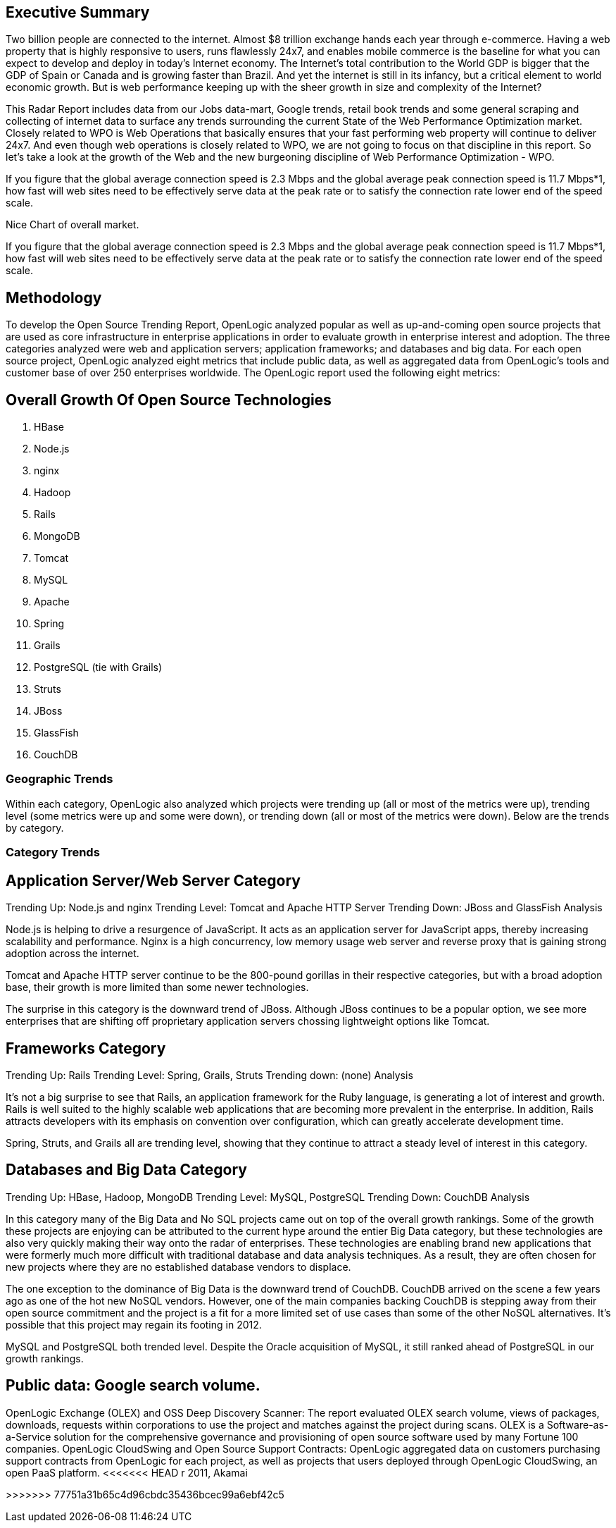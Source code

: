 == Executive Summary

Two billion people are connected to the internet.  Almost $8 trillion exchange hands each year through e-commerce. Having a web property that is highly responsive to users, runs flawlessly 24x7, and enables mobile commerce is the baseline for what you can expect to develop and deploy in today's Internet economy.  The Internet's total contribution to the World GDP is bigger that the GDP of Spain or Canada and is growing faster than Brazil.  And yet the internet is still in its infancy, but a critical element to world economic growth. But is web performance keeping up with the sheer growth in size and complexity of the Internet? 

This Radar Report includes data from our Jobs data-mart, Google trends, retail book trends and some general scraping and collecting of internet data to surface any trends surrounding the current State of the Web Performance Optimization market. Closely related to WPO is Web Operations that basically ensures that your fast performing web property will continue to deliver 24x7. And even though web operations is closely related to WPO, we are not going to focus on that discipline in this report.  So let's take a look at the growth of the Web and the new burgeoning discipline of Web Performance Optimization - WPO.

If you figure that the global average connection speed is 2.3 Mbps and the global average peak connection speed is 11.7 Mbps*1, how fast will web sites need to be effectively serve data at the peak rate or to satisfy the connection rate lower end of the speed scale. 

Nice Chart of overall market. 

If you figure that the global average connection speed is 2.3 Mbps and the global average peak connection speed is 11.7 Mbps*1, how fast will web sites need to be effectively serve data at the peak rate or to satisfy the connection rate lower end of the speed scale.  

== Methodology
To develop the Open Source Trending Report, OpenLogic analyzed popular as well as up-and-coming open source projects that are used as core infrastructure in enterprise applications in order to evaluate growth in enterprise interest and adoption. The three categories analyzed were web and application servers; application frameworks; and databases and big data. For each open source project, OpenLogic analyzed eight metrics that include public data, as well as aggregated data from OpenLogic’s tools and customer base of over 250 enterprises worldwide. The OpenLogic report used the following eight metrics:

== Overall Growth Of Open Source Technologies
. HBase
. Node.js
. nginx
. Hadoop
. Rails
. MongoDB
. Tomcat
. MySQL
. Apache
. Spring
. Grails      
. PostgreSQL (tie with Grails)
. Struts
. JBoss
. GlassFish
. CouchDB

=== Geographic Trends
Within each category, OpenLogic also analyzed which projects were trending up (all or most of the metrics were up), trending level (some metrics were up and some were down), or trending down (all or most of the metrics were down). Below are the trends by category.

=== Category Trends



== Application Server/Web Server Category
Trending Up: Node.js and nginx
Trending Level: Tomcat and Apache HTTP Server
Trending Down: JBoss and GlassFish
Analysis

Node.js is helping to drive a resurgence of JavaScript. It acts as an application server for JavaScript apps, thereby increasing scalability and performance. Nginx is a high concurrency, low memory usage web server and reverse proxy that is gaining strong adoption across the internet.

Tomcat and Apache HTTP server continue to be the 800-pound gorillas in their respective categories, but with a broad adoption base, their growth is more limited than some newer technologies.

The surprise in this category is the downward trend of JBoss. Although JBoss continues to be a popular option, we see more enterprises that are shifting off proprietary application servers chossing lightweight options like Tomcat.

== Frameworks Category
Trending Up: Rails
Trending Level: Spring, Grails, Struts
Trending down: (none)
Analysis

It’s not a big surprise to see that Rails, an application framework for the Ruby language, is generating a lot of interest and growth. Rails is well suited to the highly scalable web applications that are becoming more prevalent in the enterprise. In addition, Rails attracts developers with its emphasis on convention over configuration, which can greatly accelerate development time.

Spring, Struts, and Grails all are trending level, showing that they continue to attract a steady level of interest in this category.

== Databases and Big Data Category
Trending Up: HBase, Hadoop, MongoDB
Trending Level: MySQL, PostgreSQL
Trending Down: CouchDB
Analysis

In this category many of the Big Data and No SQL projects came out on top of the overall growth rankings. Some of the growth these projects are enjoying can be attributed to the current hype around the entier Big Data category, but these technologies are also very quickly making their way onto the radar of enterprises.  These technologies are enabling brand new applications that were formerly much more difficult with traditional database and data analysis techniques. As a result, they are often chosen for new projects where they are no established database vendors to displace.

The one exception to the dominance of Big Data is the downward trend of CouchDB. CouchDB arrived on the scene a few years ago as one of the hot new NoSQL vendors. However, one of the main companies backing CouchDB is stepping away from their open source commitment and the project is a fit for a more limited set of use cases than some of the other NoSQL alternatives.  It’s possible that this project may regain its footing in 2012.

MySQL and PostgreSQL both trended level. Despite the Oracle acquisition of MySQL, it still ranked ahead of PostgreSQL in our growth rankings.

== Public data: Google search volume.
OpenLogic Exchange (OLEX) and OSS Deep Discovery Scanner: The report evaluated OLEX search volume, views of packages, downloads, requests within corporations to use the project and matches against the project during scans. OLEX is a Software-as-a-Service solution for the comprehensive governance and provisioning of open source software used by many Fortune 100 companies.
OpenLogic CloudSwing and Open Source Support Contracts: OpenLogic aggregated data on customers purchasing support contracts from OpenLogic for each project, as well as projects that users deployed through OpenLogic CloudSwing, an open PaaS platform.
<<<<<<< HEAD
r 2011, Akamai
=======
>>>>>>> 77751a31b65c4d96cbdc35436bcec99a6ebf42c5
